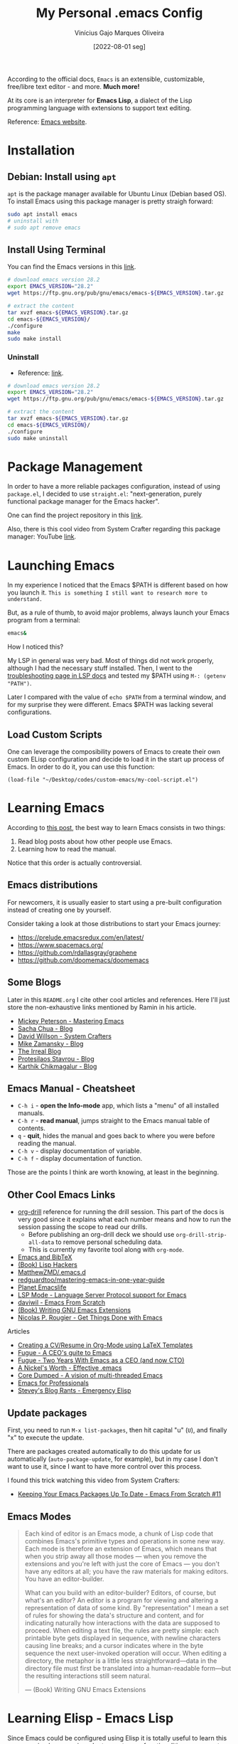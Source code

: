 #+TITLE: My Personal .emacs Config
#+AUTHOR: Vinícius Gajo Marques Oliveira
#+DATE: [2022-08-01 seg]

According to the official docs, ~Emacs~ is an extensible, customizable,
free/libre text editor - and more. *Much more!*

At its core is an interpreter for *Emacs Lisp*, a dialect of the Lisp
programming language with extensions to support text editing.

Reference: [[https://www.gnu.org/software/emacs/][Emacs website]].

* Installation

** Debian: Install using ~apt~

~apt~ is the package manager available for Ubuntu Linux (Debian based OS). To
install Emacs using this package manager is pretty straigh forward:

#+BEGIN_SRC bash :tangle no
  sudo apt install emacs
  # uninstall with
  # sudo apt remove emacs
#+END_SRC

** Install Using Terminal

You can find the Emacs versions in this [[https://www.gnu.org/software/emacs/][link]].

#+BEGIN_SRC bash :tangle no
  # download emacs version 28.2
  export EMACS_VERSION="28.2"
  wget https://ftp.gnu.org/pub/gnu/emacs/emacs-${EMACS_VERSION}.tar.gz

  # extract the content
  tar xvzf emacs-${EMACS_VERSION}.tar.gz
  cd emacs-${EMACS_VERSION}/
  ./configure
  make
  sudo make install
#+END_SRC

*** Uninstall

+ Reference: [[https://askubuntu.com/questions/377245/how-to-completely-remove-my-emacs][link]].

#+BEGIN_SRC bash :tangle no
  # download emacs version 28.2
  export EMACS_VERSION="28.2"
  wget https://ftp.gnu.org/pub/gnu/emacs/emacs-${EMACS_VERSION}.tar.gz

  # extract the content
  tar xvzf emacs-${EMACS_VERSION}.tar.gz
  cd emacs-${EMACS_VERSION}/
  ./configure
  sudo make uninstall
#+END_SRC

* Package Management

In order to have a more reliable packages configuration, instead of using
~package.el~, I decided to use ~straight.el~: "next-generation, purely
functional package manager for the Emacs hacker".

One can find the project repository in this [[https://github.com/radian-software/straight.el][link]].

Also, there is this cool video from System Crafter regarding this package
manager: YouTube [[https://www.youtube.com/watch?v=UmbVeqphGlc&ab_channel=SystemCrafters][link]].

* Launching Emacs

In my experience I noticed that the Emacs $PATH is different based on how you
launch it. ~This is something I still want to research more to understand.~

But, as a rule of thumb, to avoid major problems, always launch your Emacs
program from a terminal:

#+BEGIN_SRC bash
  emacs&
#+END_SRC

How I noticed this?

My LSP in general was very bad. Most of things did not work properly, although I
had the necessary stuff installed. Then, I went to the [[https://emacs-lsp.github.io/lsp-mode/page/troubleshooting/][troubleshooting page in
LSP docs]] and tested my $PATH using ~M-: (getenv "PATH")~.

Later I compared with the value of ~echo $PATH~ from a terminal window, and for
my surprise they were different. Emacs $PATH was lacking several configurations.

** Load Custom Scripts

One can leverage the composibility powers of Emacs to create their own custom
ELisp configuration and decide to load it in the start up process of Emacs. In
order to do it, you can use this function:

#+BEGIN_SRC elisp
  (load-file "~/Desktop/codes/custom-emacs/my-cool-script.el")
#+END_SRC

* Learning Emacs

According to [[http://tilde.town/~ramin_hal9001/articles/2022-04-27_best-way-to-learn-emacs.html][this post]], the best way to learn Emacs consists in two things:

1. Read blog posts about how other people use Emacs.
2. Learning how to read the manual.

Notice that this order is actually controversial.

** Emacs distributions

For newcomers, it is usually easier to start using a pre-built configuration
instead of creating one by yourself.

Consider taking a look at those distributions to start your Emacs journey:

+ https://prelude.emacsredux.com/en/latest/
+ https://www.spacemacs.org/
+ https://github.com/rdallasgray/graphene
+ https://github.com/doomemacs/doomemacs

** Some Blogs

Later in this ~README.org~ I cite other cool articles and references. Here I'll
just store the non-exhaustive links mentioned by Ramin in his article.

+ [[https://www.masteringemacs.org/all-articles][Mickey Peterson - Mastering Emacs]]
+ [[https://sachachua.com/blog/][Sacha Chua - Blog]]
+ [[https://systemcrafters.net/][David Willson - System Crafters]]
+ [[https://cestlaz.github.io/stories/emacs/][Mike Zamansky - Blog]]
+ [[https://irreal.org/blog/?tag=emacs][The Irreal Blog]]
+ [[https://protesilaos.com/][Protesilaos Stavrou - Blog]]
+ [[https://karthinks.com/tags/emacs/][Karthik Chikmagalur - Blog]]

** Emacs Manual - Cheatsheet

+ ~C-h i~ - *open the Info-mode* app, which lists a "menu" of all installed
  manuals.
+ ~C-h r~ - *read manual*, jumps straight to the Emacs manual table of contents.
+ ~q~ - *quit*, hides the manual and goes back to where you were before reading
  the manual.
+ ~C-h v~ - display documentation of variable.
+ ~C-h f~ - display documentation of function.
  
Those are the points I think are worth knowing, at least in the beginning.

** Other Cool Emacs Links

+ [[https://orgmode.org/worg/org-contrib/org-drill.html#:~:text=Running%20the%20drill%20session][org-drill]] reference for running the drill session. This part of the docs is
  very good since it explains what each number means and how to run the session
  passing the scope to read our drills.
  - Before publishing an org-drill deck we should use ~org-drill-strip-all-data~
    to remove personal scheduling data.
  - This is currently my favorite tool along with ~org-mode~.
+ [[https://lucidmanager.org/productivity/emacs-bibtex-mode/][Emacs and BibTeX]]
+ [[https://leanpub.com/lisphackers/read][(Book) Lisp Hackers]]
+ [[https://github.com/MatthewZMD/.emacs.d][MatthewZMD/.emacs.d]]
+ [[https://github.com/redguardtoo/mastering-emacs-in-one-year-guide/blob/master/guide-en.org][redguardtoo/mastering-emacs-in-one-year-guide]]
+ [[https://planet.emacslife.com/][Planet Emacslife]]
+ [[https://emacs-lsp.github.io/lsp-mode/][LSP Mode - Language Server Protocol support for Emacs]]
+ [[https://github.com/daviwil/emacs-from-scratch][daviwil - Emacs From Scratch]]
+ [[https://www.oreilly.com/library/view/writing-gnu-emacs/9781449395056/][(Book) Writing GNU Emacs Extensions]]
+ [[https://www.labri.fr/perso/nrougier/GTD/index.html][Nicolas P. Rougier - Get Things Done with Emacs]]
  
**** Articles

+ [[https://www.aidanscannell.com/post/org-mode-resume/][Creating a CV/Resume in Org-Mode using LaTeX Templates]]
+ [[https://www.fugue.co/blog/2015-11-11-guide-to-emacs.html][Fugue - A CEO's guite to Emacs]]
+ [[https://www.fugue.co/blog/2018-08-09-two-years-with-emacs-as-a-cto.html][Fugue - Two Years With Emacs as a CEO (and now CTO)]]
+ [[https://a-nickels-worth.blogspot.com/2007/11/effective-emacs.html][A Nickel's Worth - Effective .emacs]]
+ [[https://coredumped.dev/2022/05/19/a-vision-of-a-multi-threaded-emacs/][Core Dumped - A vision of multi-threaded Emacs]]
+ [[http://tilde.town/~ramin_hal9001/emacs-for-professionals/index.html][Emacs for Professionals]]
+ [[http://steve-yegge.blogspot.com/2008/01/emergency-elisp.html][Stevey's Blog Rants - Emergency Elisp]]

** Update packages

First, you need to run ~M-x list-packages~, then hit capital "u" (~U~), and
finally "x" to execute the update.

There are packages created automatically to do this update for us automatically
(~auto-package-update~, for example), but in my case I don't want to use it,
since I want to have more control over this process.

I found this trick watching this video from System Crafters:

+ [[https://www.youtube.com/watch?v=dtjq68F2dXw&ab_channel=SystemCrafters][Keeping Your Emacs Packages Up To Date - Emacs From Scratch #11]]

** Emacs Modes

#+BEGIN_QUOTE
Each kind of editor is an Emacs mode, a chunk of Lisp code that combines Emacs's
primitive types and operations in some new way. Each mode is therefore an
extension of Emacs, which means that when you strip away all those modes — when
you remove the extensions and you're left with just the core of Emacs — you
don't have any editors at all; you have the raw materials for making
editors. You have an editor-builder.

What can you build with an editor-builder? Editors, of course, but what's an
editor? An editor is a program for viewing and altering a representation of data
of some kind. By "representation" I mean a set of rules for showing the data's
structure and content, and for indicating naturally how interactions with the
data are supposed to proceed. When editing a text file, the rules are pretty
simple: each printable byte gets displayed in sequence, with newline characters
causing line breaks; and a cursor indicates where in the byte sequence the next
user-invoked operation will occur. When editing a directory, the metaphor is a
little less straightforward—data in the directory file must first be translated
into a human-readable form—but the resulting interactions still seem natural.

--- (Book) Writing GNU Emacs Extensions
#+END_QUOTE

* Learning Elisp - Emacs Lisp

Since Emacs could be configured using Elisp it is totally useful to learn this
programming language in order to create new functionalities or even get more
familiar with this tool.

In order to learn this I'm currently using this reference: [[https://www.gnu.org/software/emacs/manual/eintr.html][(Book) Introduction
to programming in Emacs Lisp]].

After finishing this first book, I plan to read [[https://github.com/norvig/paip-lisp][Paradigms of Artificial
Intelligence Programming: Case Studies in Common Lisp]].

There is also this reference for GNU Emacs extensions (written in 1997 btw):
[[https://www.amazon.com/Writing-GNU-Emacs-Extensions-Glickstein/dp/1565922611][Writing GNU Emacs Extensions]].

If you'd like to jump into exercises, check this [[https://exercism.org/tracks/emacs-lisp][Exercism track]].

** Emacs Lisp Code Tips

In this section I'm going to add some links for useful resources that can help
you in this journey.

+ [[https://github.com/bbatsov/emacs-lisp-style-guide][Emacs Lisp code style guide]]
+ My submissions in the Exercism Emacs Lisp track: [[https://github.com/64J0/Exercism-Emacs-Lisp][link]]

About the project structure (along with some comments):

+ [[https://www.gnu.org/software/emacs/manual/html_node/elisp/Simple-Packages.html][Simple Packages]]
+ [[https://www.gnu.org/software/emacs/manual/html_node/elisp/Library-Headers.html][Conventional Headers for Emacs libraries]]
